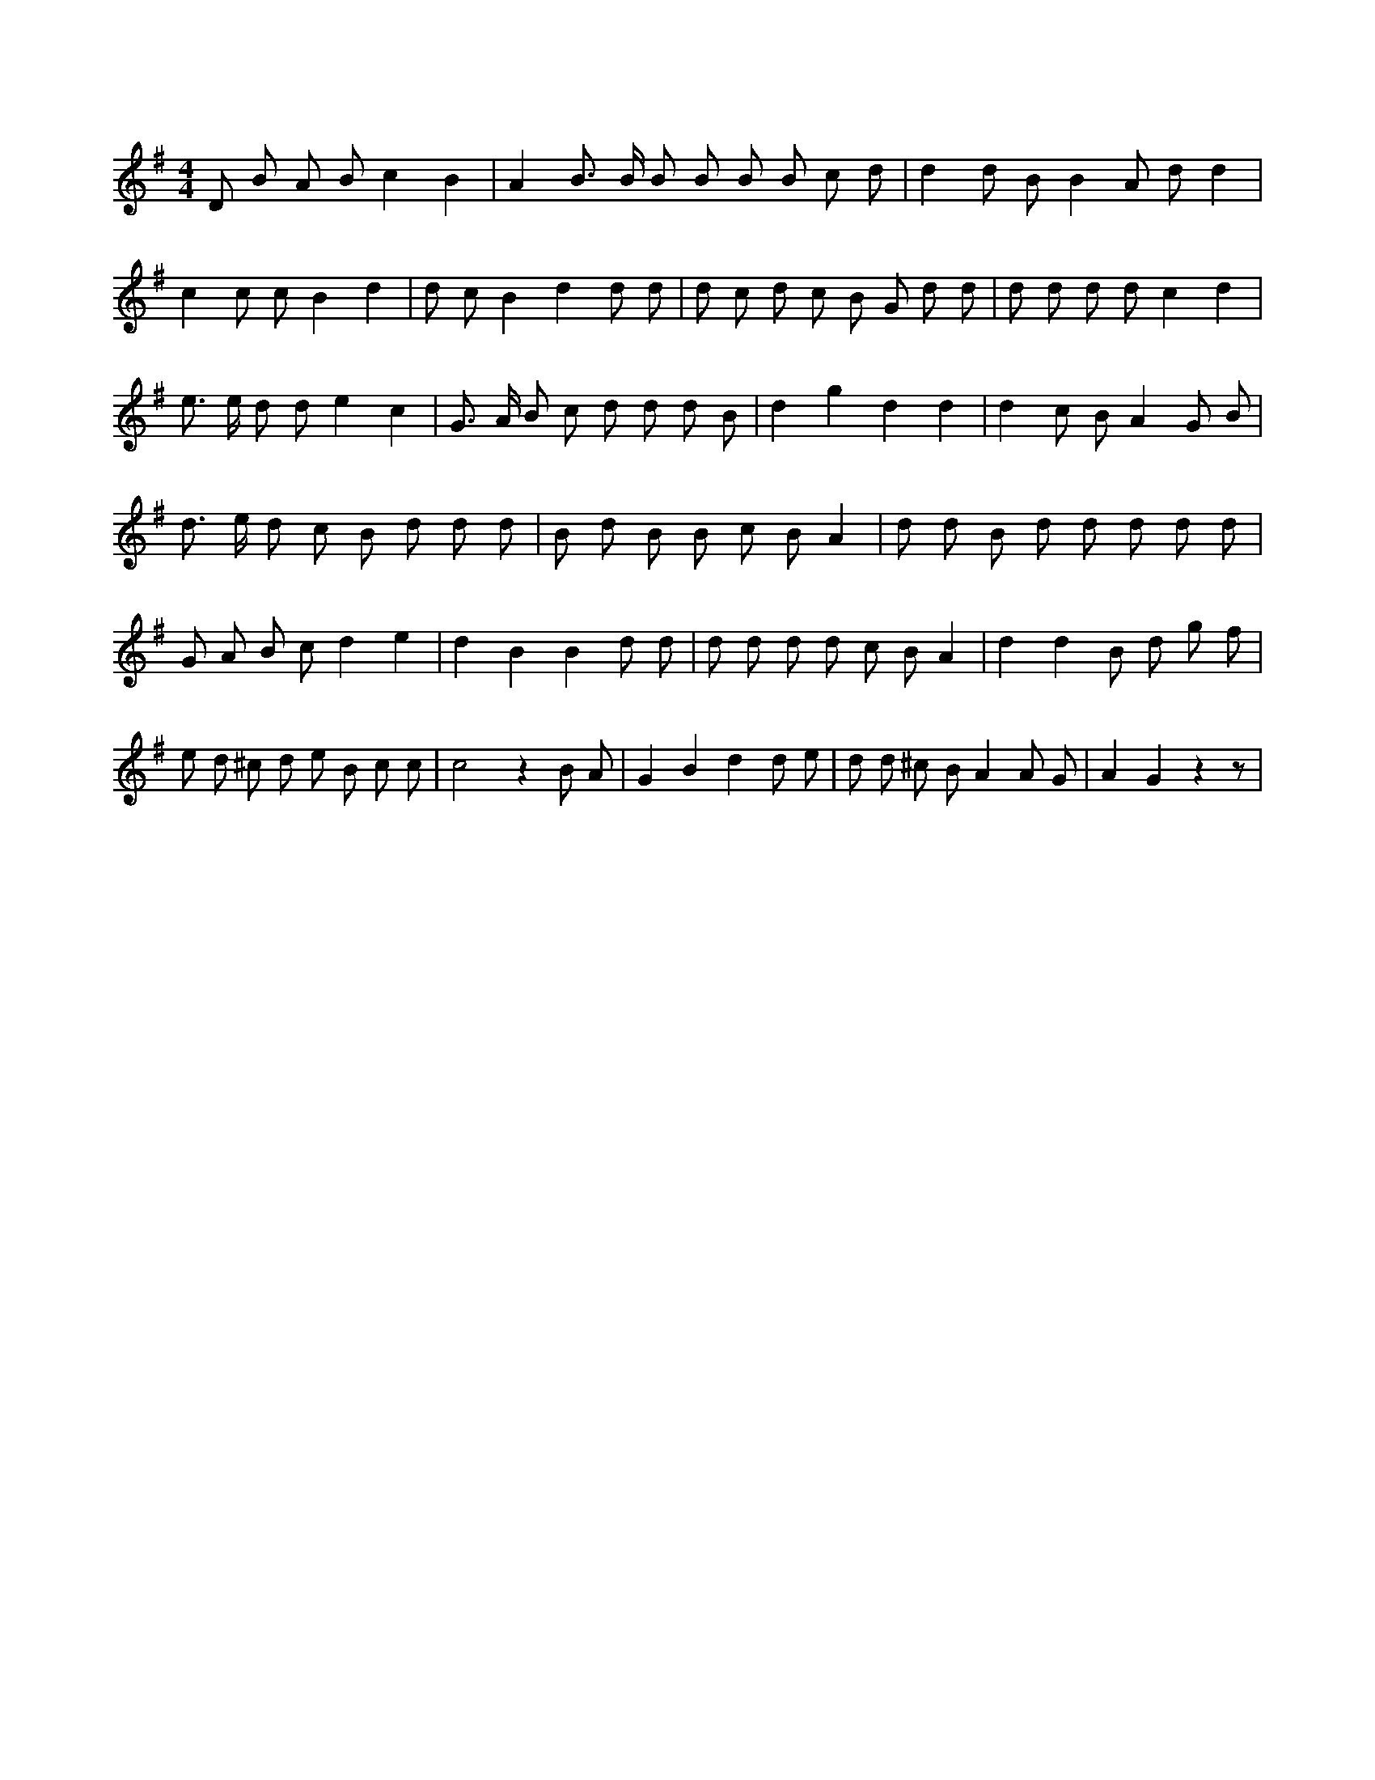 X:711
L:1/8
M:4/4
K:Gclef
D B A B c2 B2 | A2 B > B B B B B c d | d2 d B B2 A d d2 | c2 c c B2 d2 | d c B2 d2 d d | d c d c B G d d | d d d d c2 d2 | e > e d d e2 c2 | G > A B c d d d B | d2 g2 d2 d2 | d2 c B A2 G B | d > e d c B d d d | B d B B c B A2 | d d B d d d d d | G A B c d2 e2 | d2 B2 B2 d d | d d d d c B A2 | d2 d2 B d g f | e d ^c d e B c c | c4 z2 B A | G2 B2 d2 d e | d d ^c B A2 A G | A2 G2 z2 z |
